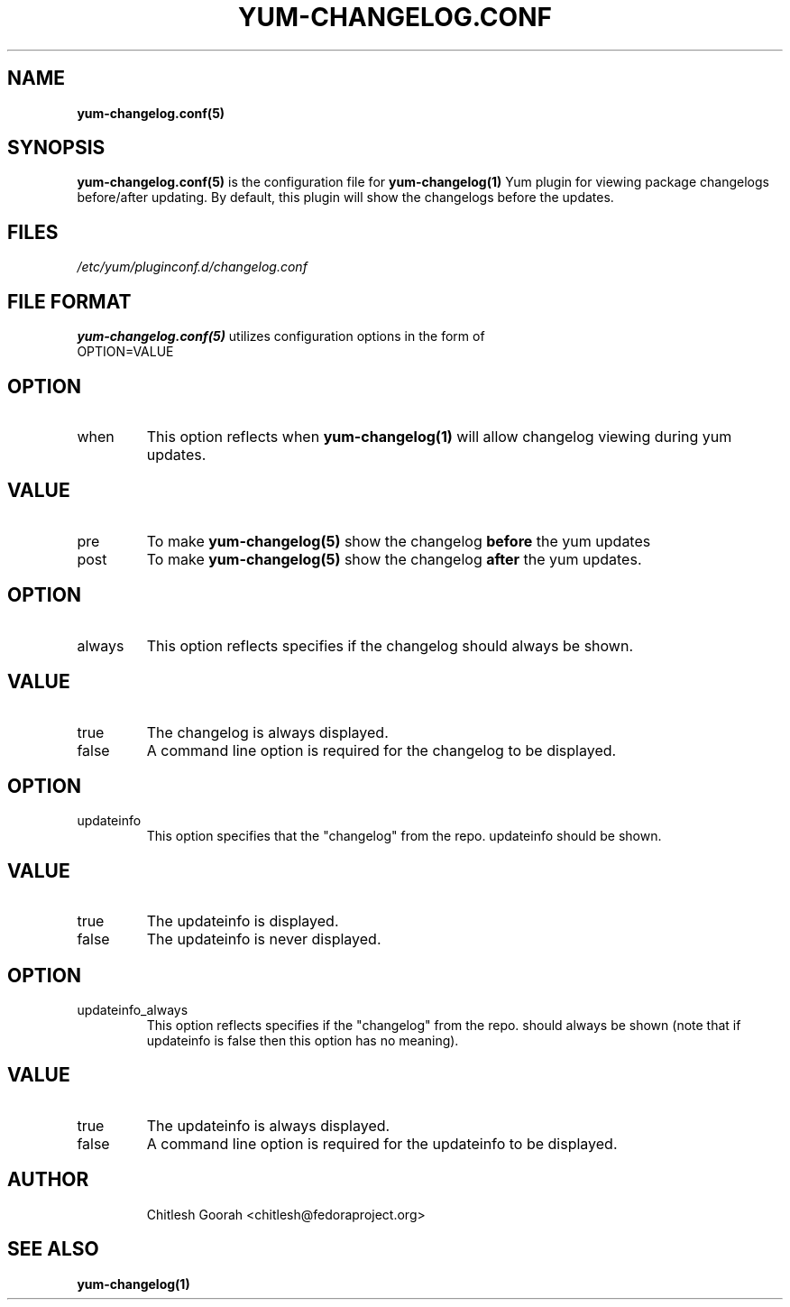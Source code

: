 .\" PROCESS THIS FILE WITH
.\" groff -man -Tascii yum-changelog.conf.5
.\"
.TH YUM-CHANGELOG.CONF 5 "08 FEBRUARY 2007" "" "File Formats"
.SH NAME
.B yum-changelog.conf(5)

.SH SYNOPSIS
.B yum-changelog.conf(5)
is the configuration file for
.B yum-changelog(1)
Yum plugin for viewing package changelogs before/after updating.
By default, this plugin will show the changelogs before the updates.
.SH FILES
.I /etc/yum/pluginconf.d/changelog.conf
.SH FILE FORMAT
.B yum-changelog.conf(5)
utilizes configuration options in the form of
.IP OPTION=VALUE
.SH OPTION
.IP when
This option reflects when
.B yum-changelog(1)
will allow changelog viewing during yum updates.
.SH VALUE
.IP pre
To make
.B yum-changelog(5)
show the changelog
.B before
the yum updates
.IP post
To make
.B yum-changelog(5)
show the changelog
.B after
the yum updates.
.SH OPTION
.IP always
This option reflects specifies if the changelog should always be shown.
.SH VALUE
.IP true
The changelog is always displayed.
.IP false
A command line option is required for the changelog to be displayed.
.SH OPTION
.IP updateinfo
This option specifies that the "changelog" from the repo. updateinfo should be
shown.
.SH VALUE
.IP true
The updateinfo is displayed.
.IP false
The updateinfo is never displayed.
.SH OPTION
.IP updateinfo_always
This option reflects specifies if the "changelog" from the repo. should always
be shown (note that if updateinfo is false then this option has no meaning).
.SH VALUE
.IP true
The updateinfo is always displayed.
.IP false
A command line option is required for the updateinfo to be displayed.
.SH AUTHOR
.RS
Chitlesh Goorah <chitlesh@fedoraproject.org>
.RS
.SH SEE ALSO
.BR yum-changelog(1)
